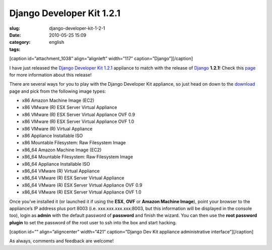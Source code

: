 Django Developer Kit 1.2.1
##########################
:slug: django-developer-kit-1-2-1
:date: 2010-05-25 15:09
:category:
:tags: english

[caption id=”attachment\_1038” align=”alignleft” width=”117”
caption=”Django”]\ |Django|\ [/caption]

I have just released the `Django Developer Kit
1.2.1 <http://www.rpath.org/web/project/djangodevkit>`__ appliance to
match with the release of `Django <http://djangoproject.com>`__
**1.2.1**! Check this
`page <http://www.djangoproject.com/weblog/2010/may/24/121/>`__ for more
information about this release!

There are several ways for you to play with the Django Developer Kit
appliance, so just head on down to the
`download <http://bit.ly/DjangoDevKit121>`__ page and pick from the
following image types:

-  x86 Amazon Machine Image (EC2)
-  x86 VMware (R) ESX Server Virtual Appliance
-  x86 VMware (R) ESX Server Virtual Appliance OVF 0.9
-  x86 VMware (R) ESX Server Virtual Appliance OVF 1.0
-  x86 VMware (R) Virtual Appliance
-  x86 Appliance Installable ISO
-  x86 Mountable Filesystem: Raw Filesystem Image
-  x86\_64 Amazon Machine Image (EC2)
-  x86\_64 Mountable Filesystem: Raw Filesystem Image
-  x86\_64 Appliance Installable ISO
-  x86\_64 VMware (R) Virtual Appliance
-  x86\_64 VMware (R) ESX Server Virtual Appliance
-  x86\_64 VMware (R) ESX Server Virtual Appliance OVF 0.9
-  x86\_64 VMware (R) ESX Server Virtual Appliance OVF 1.0

Once you’ve installed it (or launched it if using the **ESX**, **OVF**
or **Amazon Machine Image**), point your browser to the appliance’s IP
address plus port 8003 (i.e. xxx.xxx.xxx.xxx:8003, but this information
will be displayed in the console too), login as **admin** with the
default password of **password** and finish the wizard. You can then use
the **root password plugin** to set the password of the root user to ssh
into the box and start hacking.

[caption id=”” align=”aligncenter” width=”421” caption=”Django Dev Kit
appliance administrative interface”]\ |Django Dev Kit appliance
administrative interface|\ [/caption]

As always, comments and feedback are welcome!

.. |Django| image:: http://www.ogmaciel.com/wp-content/uploads/2010/05/djangologo.gif
   :target: http://www.ogmaciel.com/wp-content/uploads/2010/05/djangologo.gif
.. |Django Dev Kit appliance administrative interface| image:: http://bit.ly/daSimg
